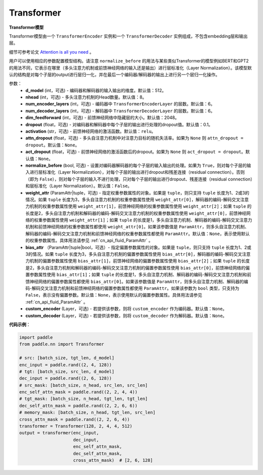 Transformer
-------------------------------

.. py:class:: paddle.nn.layer.transformer.Transformer(d_model=512, nhead=8, num_encoder_layers=6, num_decoder_layers=6, dim_feedforward=2048, dropout=0.1, activation='relu', attn_dropout=None, act_dropout=None, normalize_before=False, weight_attr=None, bias_attr=None, custom_encoder=None, custom_decoder=None)



**Transformer模型**

Transformer模型由一个 ``TransformerEncoder`` 实例和一个 ``TransformerDecoder`` 实例组成，不包含embedding层和输出层。

细节可参考论文 `Attention is all you need <https://arxiv.org/pdf/1706.03762.pdf>`_ 。

用户可以使用相应的参数配置模型结构。请注意 ``normalize_before`` 的用法与某些类似Transformer的模型例如BERT和GPT2的用法不同，它表示在哪里（多头注意力机制或前馈神经网络的输入还是输出）进行层标准化（Layer Normalization）。该模型默认的结构是对每个子层的output进行层归一化，并在最后一个编码器/解码器的输出上进行另一个层归一化操作。


参数：
    - **d_model** (int，可选) - 编码器和解码器的输入输出的维度。默认值：512。
    - **nhead** (int，可选) - 多头注意力机制的Head数量。默认值：8。
    - **num_encoder_layers** (int，可选) - 编码器中 ``TransformerEncoderLayer`` 的层数。默认值：6。
    - **num_decoder_layers** (int，可选) - 解码器中 ``TransformerDecoderLayer`` 的层数。默认值：6。
    - **dim_feedforward** (int，可选) - 前馈神经网络中隐藏层的大小。默认值：2048。
    - **dropout** (float，可选) - 对编码器和解码器中每个子层的输出进行处理的dropout值。默认值：0.1。
    - **activation** (str，可选) - 前馈神经网络的激活函数。默认值：``relu``。
    - **attn_dropout** (float，可选) - 多头自注意力机制中对注意力目标的随机失活率。如果为 ``None`` 则 ``attn_dropout = dropout``。默认值：``None``。
    - **act_dropout** (float，可选) - 前馈神经网络的激活函数后的dropout。如果为 ``None`` 则 ``act_dropout = dropout``。默认值：``None``。
    - **normalize_before** (bool, 可选) - 设置对编码器解码器的每个子层的输入输出的处理。如果为 ``True``，则对每个子层的输入进行层标准化（Layer Normalization），对每个子层的输出进行dropout和残差连接（residual connection）。否则（即为 ``False``），则对每个子层的输入不进行处理，只对每个子层的输出进行dropout、残差连接（residual connection）和层标准化（Layer Normalization）。默认值：``False``。
    - **weight_attr** (ParamAttr|tuple，可选) - 指定权重参数属性的对象。如果是 ``tuple``，则只支持 ``tuple`` 长度为1、2或3的情况。如果 ``tuple`` 长度为3，多头自注意力机制的权重参数属性使用 ``weight_attr[0]``，解码器的编码-解码交叉注意力机制的权重参数属性使用 ``weight_attr[1]``，前馈神经网络的权重参数属性使用 ``weight_attr[2]``；如果 ``tuple`` 的长度是2，多头自注意力机制和解码器的编码-解码交叉注意力机制的权重参数属性使用 ``weight_attr[0]``，前馈神经网络的权重参数属性使用 ``weight_attr[1]``；如果 ``tuple`` 的长度是1，多头自注意力机制、解码器的编码-解码交叉注意力机制和前馈神经网络的权重参数属性都使用 ``weight_attr[0]``。如果该参数值是 ``ParamAttr``，则多头自注意力机制、解码器的编码-解码交叉注意力机制和前馈神经网络的权重参数属性都使用 ``ParamAttr``。默认值：``None``，表示使用默认的权重参数属性。具体用法请参见 :ref:`cn_api_fluid_ParamAttr` 。
    - **bias_attr** （ParamAttr|tuple|bool，可选）- 指定偏置参数属性的对象。如果是 ``tuple``，则只支持 ``tuple`` 长度为1、2或3的情况。如果 ``tuple`` 长度为3，多头自注意力机制的偏置参数属性使用 ``bias_attr[0]``，解码器的编码-解码交叉注意力机制的偏置参数属性使用 ``bias_attr[1]``，前馈神经网络的偏置参数属性使用 ``bias_attr[2]``；如果 ``tuple`` 的长度是2，多头自注意力机制和解码器的编码-解码交叉注意力机制的偏置参数属性使用 ``bias_attr[0]``，前馈神经网络的偏置参数属性使用 ``bias_attr[1]``；如果 ``tuple`` 的长度是1，多头自注意力机制、解码器的编码-解码交叉注意力机制和前馈神经网络的偏置参数属性都使用 ``bias_attr[0]``。如果该参数值是 ``ParamAttr``，则多头自注意力机制、解码器的编码-解码交叉注意力机制和前馈神经网络的偏置参数属性都使用 ``ParamAttr``。如果该参数为 ``bool`` 类型，只支持为 ``False``，表示没有偏置参数。默认值：``None``，表示使用默认的偏置参数属性。具体用法请参见 :ref:`cn_api_fluid_ParamAttr` 。
    - **custom_encoder** (Layer，可选) - 若提供该参数，则将 ``custom_encoder`` 作为编码器。默认值：``None``。
    - **custom_decoder** (Layer，可选) - 若提供该参数，则将 ``custom_decoder`` 作为解码器。默认值：``None``。


**代码示例**：

.. code-block:: python

   import paddle
   from paddle.nn import Transformer
   
   # src: [batch_size, tgt_len, d_model]
   enc_input = paddle.rand((2, 4, 128))
   # tgt: [batch_size, src_len, d_model]
   dec_input = paddle.rand((2, 6, 128))
   # src_mask: [batch_size, n_head, src_len, src_len]
   enc_self_attn_mask = paddle.rand((2, 2, 4, 4))
   # tgt_mask: [batch_size, n_head, tgt_len, tgt_len]
   dec_self_attn_mask = paddle.rand((2, 2, 6, 6))
   # memory_mask: [batch_size, n_head, tgt_len, src_len]
   cross_attn_mask = paddle.rand((2, 2, 6, 4))
   transformer = Transformer(128, 2, 4, 4, 512)
   output = transformer(enc_input,
                        dec_input,
                        enc_self_attn_mask,
                        dec_self_attn_mask,
                        cross_attn_mask)  # [2, 6, 128]
   
